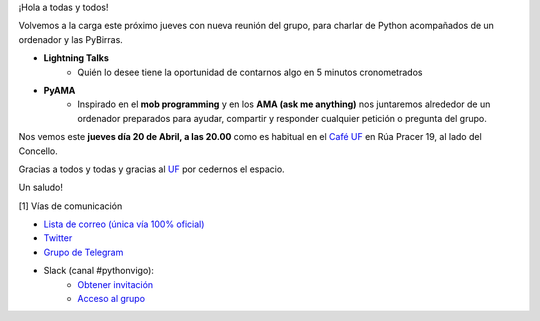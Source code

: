 .. title: Reunión Abril 2023
.. slug: reunion-abril-2023
.. date: 2023-04-17 15:02:02 UTC+02:00
.. meeting_datetime: 20230420_2000
.. tags: python, PyAMA, vigo, desarrollo
.. category:
.. link:
.. description:
.. type: text
.. author: Python Vigo


¡Hola a todas y todos!

Volvemos a la carga este próximo jueves con nueva reunión del grupo, 
para charlar de Python acompañados de un ordenador y las PyBirras.


* **Lightning Talks**
    *  Quién lo desee tiene la oportunidad de contarnos algo en 5 minutos cronometrados
* **PyAMA**
    * Inspirado en el **mob programming** y en los **AMA (ask me anything)** nos juntaremos alrededor de un ordenador preparados para ayudar, compartir y responder cualquier petición o pregunta del grupo.

Nos vemos este **jueves día 20 de Abril, a las 20.00** como es habitual en el
`Café UF <https://goo.gl/maps/asJ86HfJQZ1VvD9B8>`_ en Rúa Pracer 19, al lado del Concello.


Gracias a todos y todas y gracias al `UF <https://www.facebook.com/cafeufnegrasombrablues/>`_ por cedernos el espacio.

Un saludo!


[1] Vías de comunicación

* `Lista de correo (única vía 100% oficial) <https://lists.es.python.org/listinfo/vigo/>`_

* `Twitter <https://twitter.com/python_vigo/>`_

* `Grupo de Telegram <https://t.me/+B9bb6mt07Uyp5Pj7>`_

* Slack (canal #pythonvigo):
    - `Obtener invitación <https://slackin-vigotech.herokuapp.com/>`_
    - `Acceso al grupo <https://vigotechalliance.slack.com/>`_
